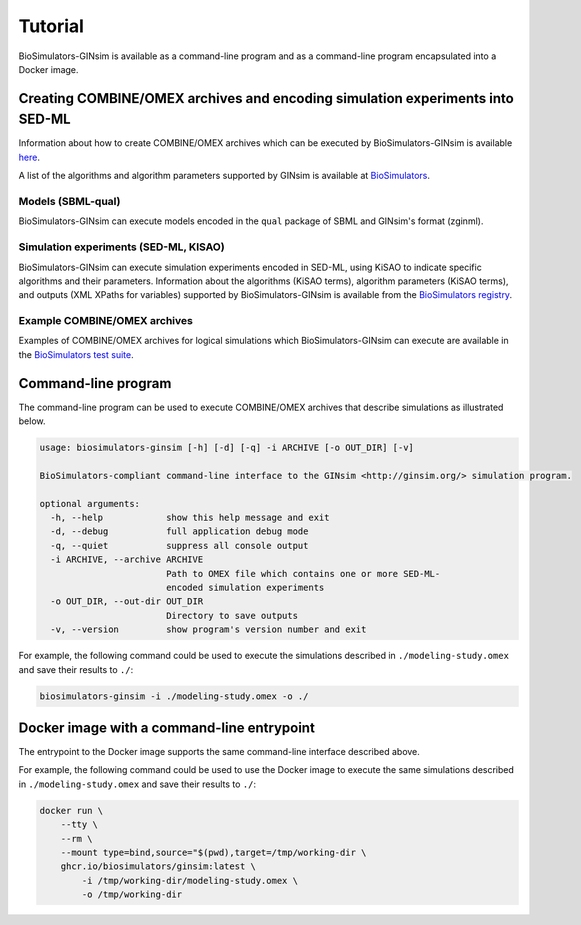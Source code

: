 Tutorial
========

BioSimulators-GINsim is available as a command-line program and as a command-line program encapsulated into a Docker image.


Creating COMBINE/OMEX archives and encoding simulation experiments into SED-ML
------------------------------------------------------------------------------

Information about how to create COMBINE/OMEX archives which can be executed by BioSimulators-GINsim is available `here <`https://docs.biosimulations.org/users/creating-projects/>`_.

A list of the algorithms and algorithm parameters supported by GINsim is available at `BioSimulators <https://biosimulators.org/simulators/ginsim>`_.

Models (SBML-qual)
++++++++++++++++++

BioSimulators-GINsim can execute models encoded in the ``qual`` package of SBML and GINsim's format (zginml).

Simulation experiments (SED-ML, KISAO)
++++++++++++++++++++++++++++++++++++++

BioSimulators-GINsim can execute simulation experiments encoded in SED-ML, using KiSAO to indicate specific algorithms and their parameters. Information about the algorithms (KiSAO terms), algorithm parameters (KiSAO terms), and outputs (XML XPaths for variables) supported by BioSimulators-GINsim is available from the `BioSimulators registry <https://biosimulators.org/simulators/ginsim>`_.

Example COMBINE/OMEX archives
+++++++++++++++++++++++++++++

Examples of COMBINE/OMEX archives for logical simulations which BioSimulators-GINsim can execute are available in the `BioSimulators test suite <https://github.com/biosimulators/Biosimulators_test_suite/tree/deploy/examples>`_.


Command-line program
--------------------

The command-line program can be used to execute COMBINE/OMEX archives that describe simulations as illustrated below.

.. code-block:: text

    usage: biosimulators-ginsim [-h] [-d] [-q] -i ARCHIVE [-o OUT_DIR] [-v]

    BioSimulators-compliant command-line interface to the GINsim <http://ginsim.org/> simulation program.

    optional arguments:
      -h, --help            show this help message and exit
      -d, --debug           full application debug mode
      -q, --quiet           suppress all console output
      -i ARCHIVE, --archive ARCHIVE
                            Path to OMEX file which contains one or more SED-ML-
                            encoded simulation experiments
      -o OUT_DIR, --out-dir OUT_DIR
                            Directory to save outputs
      -v, --version         show program's version number and exit

For example, the following command could be used to execute the simulations described in ``./modeling-study.omex`` and save their results to ``./``:

.. code-block:: text

    biosimulators-ginsim -i ./modeling-study.omex -o ./


Docker image with a command-line entrypoint
-------------------------------------------

The entrypoint to the Docker image supports the same command-line interface described above.

For example, the following command could be used to use the Docker image to execute the same simulations described in ``./modeling-study.omex`` and save their results to ``./``:

.. code-block:: text

    docker run \
        --tty \
        --rm \
        --mount type=bind,source="$(pwd),target=/tmp/working-dir \
        ghcr.io/biosimulators/ginsim:latest \
            -i /tmp/working-dir/modeling-study.omex \
            -o /tmp/working-dir
